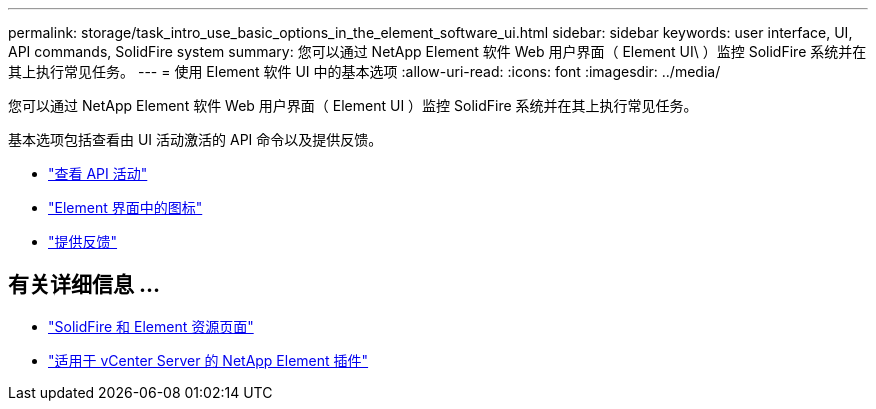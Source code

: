 ---
permalink: storage/task_intro_use_basic_options_in_the_element_software_ui.html 
sidebar: sidebar 
keywords: user interface, UI, API commands, SolidFire system 
summary: 您可以通过 NetApp Element 软件 Web 用户界面（ Element UI\ ）监控 SolidFire 系统并在其上执行常见任务。 
---
= 使用 Element 软件 UI 中的基本选项
:allow-uri-read: 
:icons: font
:imagesdir: ../media/


[role="lead"]
您可以通过 NetApp Element 软件 Web 用户界面（ Element UI ）监控 SolidFire 系统并在其上执行常见任务。

基本选项包括查看由 UI 活动激活的 API 命令以及提供反馈。

* link:task_intro_view_api_activity_in_real_time.html["查看 API 活动"]
* link:reference_intro_icon_reference.html["Element 界面中的图标"]
* link:task_intro_provide_feedback.html["提供反馈"]




== 有关详细信息 ...

* https://www.netapp.com/data-storage/solidfire/documentation["SolidFire 和 Element 资源页面"^]
* https://docs.netapp.com/us-en/vcp/index.html["适用于 vCenter Server 的 NetApp Element 插件"^]

